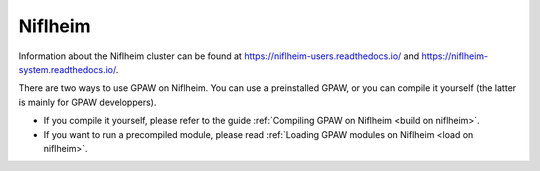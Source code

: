 .. _Niflheim:

========
Niflheim
========

Information about the Niflheim cluster can be found at
`<https://niflheim-users.readthedocs.io/>`_ and
`<https://niflheim-system.readthedocs.io/>`_.

There are two ways to use GPAW on Niflheim.  You can use a preinstalled GPAW,
or you can compile it yourself (the latter is mainly for GPAW developpers).

* If you compile it yourself, please refer to the guide
  :ref:`Compiling GPAW on Niflheim <build on niflheim>`.

* If you want to run a precompiled module, please read
  :ref:`Loading GPAW modules on Niflheim <load on niflheim>`.
